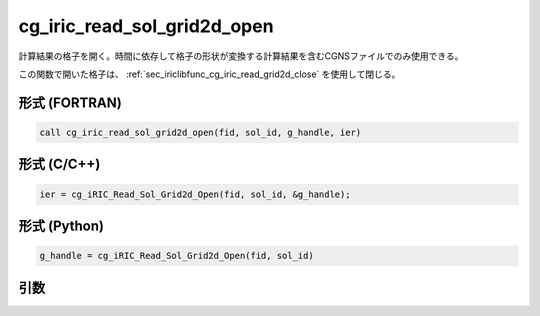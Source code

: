 .. _sec_iriclibfunc_cg_iric_read_sol_grid2d_open:

cg_iric_read_sol_grid2d_open
================================

計算結果の格子を開く。時間に依存して格子の形状が変換する計算結果を含むCGNSファイルでのみ使用できる。

この関数で開いた格子は、 :ref:`sec_iriclibfunc_cg_iric_read_grid2d_close` を使用して閉じる。

形式 (FORTRAN)
---------------
.. code-block:: fortran

   call cg_iric_read_sol_grid2d_open(fid, sol_id, g_handle, ier)

形式 (C/C++)
---------------
.. code-block:: c

   ier = cg_iRIC_Read_Sol_Grid2d_Open(fid, sol_id, &g_handle);

形式 (Python)
---------------
.. code-block:: python

   g_handle = cg_iRIC_Read_Sol_Grid2d_Open(fid, sol_id)

引数
----

.. csv-table:: cg_iric_read_sol_grid2d_open の引数
   :file: cg_iric_read_sol_grid2d_open_args.csv
   :header-rows: 1

